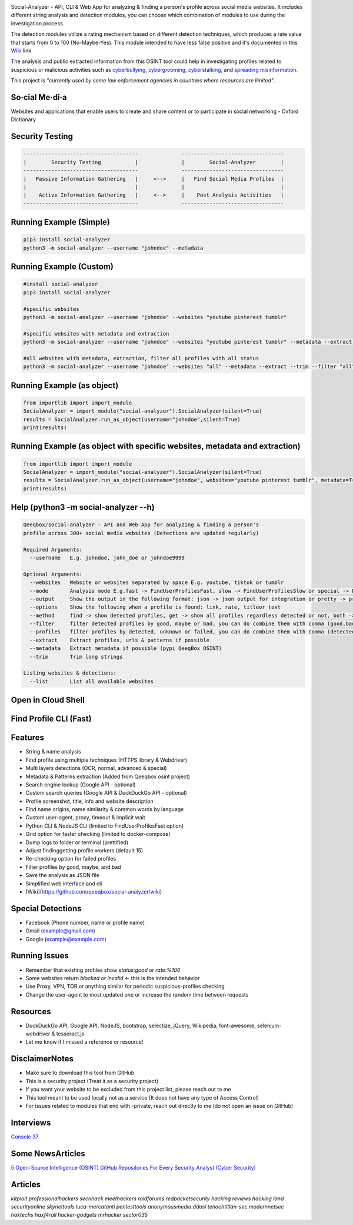 .. image:: https://raw.githubusercontent.com/qeeqbox/social-analyzer/main/readme/socialanalyzerlogo_.png

Social-Analyzer - API, CLI & Web App for analyzing & finding a person's profile across social media websites. It includes different string analysis and detection modules, you can choose which combination of modules to use during the investigation process.

The detection modules utilize a rating mechanism based on different detection techniques, which produces a rate value that starts from 0 to 100 (No-Maybe-Yes). This module intended to have less false positive and it's documented in this `Wiki <https://github.com/qeeqbox/social-analyzer/wiki>`_ link

The analysis and public extracted information from this OSINT tool could help in investigating profiles related to suspicious or malicious activities such as `cyberbullying <https://en.wikipedia.org/wiki/Wikipedia:Cyberbullying>`_, `cybergrooming <https://de.wikipedia.org/wiki/Cyber-Grooming>`_, `cyberstalking <https://en.wikipedia.org/wiki/Cyberstalking>`_, and `spreading misinformation <https://en.wikipedia.org/wiki/Misinformation>`_.

This project is *"currently used by some law enforcement agencies in countries where resources are limited"*.

So·cial Me·di·a
===============
Websites and applications that enable users to create and share content or to participate in social networking - Oxford Dictionary

Security Testing
================
.. code:: bash

    -------------------------------------              ---------------------------------
    |        Security Testing           |              |        Social-Analyzer        |
    -------------------------------------              ---------------------------------
    |   Passive Information Gathering   |     <-->     |   Find Social Media Profiles  |
    |                                   |              |                               |
    |    Active Information Gathering   |     <-->     |    Post Analysis Activities   |
    -------------------------------------              ---------------------------------

Running Example (Simple)
========================
.. code:: bash

    pip3 install social-analyzer
    python3 -m social-analyzer --username "johndoe" --metadata

Running Example (Custom)
========================
.. code:: bash

    #install social-analyzer
    pip3 install social-analyzer

    #specific websites
    python3 -m social-analyzer --username "johndoe" --websites "youtube pinterest tumblr"

    #specific websites with metadata and extraction
    python3 -m social-analyzer --username "johndoe" --websites "youtube pinterest tumblr" --metadata --extract --trim

    #all websites with metadata, extraction, filter all profiles with all status
    python3 -m social-analyzer --username "johndoe" --websites "all" --metadata --extract --trim --filter "all" --profile "all"

Running Example (as object)
===========================
.. code:: bash

	from importlib import import_module
	SocialAnalyzer = import_module("social-analyzer").SocialAnalyzer(silent=True)
	results = SocialAnalyzer.run_as_object(username="johndoe",silent=True)
	print(results)

Running Example (as object with specific websites, metadata and extraction)
===========================================================================
.. code:: bash

	from importlib import import_module
	SocialAnalyzer = import_module("social-analyzer").SocialAnalyzer(silent=True)
	results = SocialAnalyzer.run_as_object(username="johndoe", websites="youtube pinterest tumblr", metadata=True, extract=True, silent=True)
	print(results)

Help (python3 -m social-analyzer --h)
=====================================
.. code:: bash

	Qeeqbox/social-analyzer - API and Web App for analyzing & finding a person's
	profile across 300+ social media websites (Detections are updated regularly)

	Required Arguments:
	  --username   E.g. johndoe, john_doe or johndoe9999

	Optional Arguments:
	  --websites   Website or websites separated by space E.g. youtube, tiktok or tumblr
	  --mode       Analysis mode E.g.fast -> FindUserProfilesFast, slow -> FindUserProfilesSlow or special -> FindUserProfilesSpecial
	  --output     Show the output in the following format: json -> json output for integration or pretty -> prettify the output
	  --options    Show the following when a profile is found: link, rate, titleor text
	  --method     find -> show detected profiles, get -> show all profiles regardless detected or not, both -> combine find & get
	  --filter     filter detected profiles by good, maybe or bad, you can do combine them with comma (good,bad) or use all
	  --profiles   filter profiles by detected, unknown or failed, you can do combine them with comma (detected,failed) or use all
	  --extract    Extract profiles, urls & patterns if possible
	  --metadata   Extract metadata if possible (pypi QeeqBox OSINT)
	  --trim       Trim long strings

	Listing websites & detections:
	  --list       List all available websites

Open in Cloud Shell
===================
.. image:: https://img.shields.io/static/v1?label=%3E_&message=Open%20in%20Cloud%20Shell&color=3267d6&style=flat-square
   :target: https://ssh.cloud.google.com/cloudshell/editor?cloudshell_git_repo=https://github.com/qeeqbox/social-analyzer&tutorial=README.md

Find Profile CLI (Fast)
=======================
.. image:: https://raw.githubusercontent.com/qeeqbox/social-analyzer/main/readme/cli.gif

Features
========
- String & name analysis
- Find profile using multiple techniques (HTTPS library & Webdriver)
- Multi layers detections (OCR, normal, advanced & special)
- Metadata & Patterns extraction (Added from Qeeqbox osint project)
- Search engine lookup (Google API - optional)
- Custom search queries (Google API & DuckDuckGo API - optional)
- Profile screenshot, title, info and website description
- Find name origins, name similarity & common words by language
- Custom user-agent, proxy, timeout & implicit wait
- Python CLI & NodeJS CLI (limited to FindUserProfilesFast option)
- Grid option for faster checking (limited to docker-compose)
- Dump logs to folder or terminal (prettified)
- Adjust finding\getting profile workers (default 15)
- Re-checking option for failed profiles
- Filter profiles by good, maybe, and bad
- Save the analysis as JSON file
- Simplified web interface and cli
- [Wiki](https://github.com/qeeqbox/social-analyzer/wiki)

Special Detections
==================
- Facebook (Phone number, name or profile name)
- Gmail (example@gmail.com)
- Google (example@example.com)

Running Issues
==============
- Remember that existing profiles show `status:good` or `rate:%100`
- Some websites return `blocked` or `invalid` <- this is the intended behavior
- Use Proxy, VPN, TOR or anything similar for periodic suspicious-profiles checking
- Change the user-agent to most updated one or increase the random time between requests

Resources
=========
- DuckDuckGo API, Google API, NodeJS, bootstrap, selectize, jQuery, Wikipedia, font-awesome, selenium-webdriver & tesseract.js
- Let me know if I missed a reference or resource!

Disclaimer\Notes
================
- Make sure to download this tool from GitHub
- This is a security project (Treat it as a security project)
- If you want your website to be excluded from this project list, please reach out to me
- This tool meant to be used locally not as a service (It does not have any type of Access Control)
- For issues related to modules that end with -private, reach out directly to me (do not open an issue on GitHub)

Interviews
==========
`Console 37 <https://console.substack.com/p/console-37>`_

Some News\Articles
==================
`5 Open-Source Intelligence (OSINT) GitHub Repositories For Every Security Analyst (Cyber Security) <https://twitter.com/GithubProjects/status/1395205169617547266>`_

Articles
========
`kitploit professionalhackers secnhack meethackers raidforums redpacketsecurity hacking reviews hacking land securityonline skynettools luca-mercatanti pentesttools  anonymousmedia ddosi tenochtitlan-sec modernnetsec haktechs haxf4rall hacker-gadgets mrhacker sector035`
